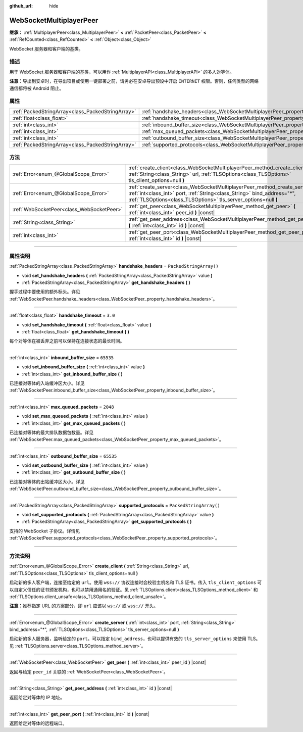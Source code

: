 :github_url: hide

.. DO NOT EDIT THIS FILE!!!
.. Generated automatically from Godot engine sources.
.. Generator: https://github.com/godotengine/godot/tree/master/doc/tools/make_rst.py.
.. XML source: https://github.com/godotengine/godot/tree/master/modules/websocket/doc_classes/WebSocketMultiplayerPeer.xml.

.. _class_WebSocketMultiplayerPeer:

WebSocketMultiplayerPeer
========================

**继承：** :ref:`MultiplayerPeer<class_MultiplayerPeer>` **<** :ref:`PacketPeer<class_PacketPeer>` **<** :ref:`RefCounted<class_RefCounted>` **<** :ref:`Object<class_Object>`

WebSocket 服务器和客户端的基类。

.. rst-class:: classref-introduction-group

描述
----

用于 WebSocket 服务器和客户端的基类，可以用作 :ref:`MultiplayerAPI<class_MultiplayerAPI>` 的多人对等体。

\ **注意：**\ 导出到安卓时，在导出项目或使用一键部署之前，请务必在安卓导出预设中开启 ``INTERNET`` 权限。否则，任何类型的网络通信都将被 Android 阻止。

.. rst-class:: classref-reftable-group

属性
----

.. table::
   :widths: auto

   +---------------------------------------------------+-------------------------------------------------------------------------------------------+-------------------------+
   | :ref:`PackedStringArray<class_PackedStringArray>` | :ref:`handshake_headers<class_WebSocketMultiplayerPeer_property_handshake_headers>`       | ``PackedStringArray()`` |
   +---------------------------------------------------+-------------------------------------------------------------------------------------------+-------------------------+
   | :ref:`float<class_float>`                         | :ref:`handshake_timeout<class_WebSocketMultiplayerPeer_property_handshake_timeout>`       | ``3.0``                 |
   +---------------------------------------------------+-------------------------------------------------------------------------------------------+-------------------------+
   | :ref:`int<class_int>`                             | :ref:`inbound_buffer_size<class_WebSocketMultiplayerPeer_property_inbound_buffer_size>`   | ``65535``               |
   +---------------------------------------------------+-------------------------------------------------------------------------------------------+-------------------------+
   | :ref:`int<class_int>`                             | :ref:`max_queued_packets<class_WebSocketMultiplayerPeer_property_max_queued_packets>`     | ``2048``                |
   +---------------------------------------------------+-------------------------------------------------------------------------------------------+-------------------------+
   | :ref:`int<class_int>`                             | :ref:`outbound_buffer_size<class_WebSocketMultiplayerPeer_property_outbound_buffer_size>` | ``65535``               |
   +---------------------------------------------------+-------------------------------------------------------------------------------------------+-------------------------+
   | :ref:`PackedStringArray<class_PackedStringArray>` | :ref:`supported_protocols<class_WebSocketMultiplayerPeer_property_supported_protocols>`   | ``PackedStringArray()`` |
   +---------------------------------------------------+-------------------------------------------------------------------------------------------+-------------------------+

.. rst-class:: classref-reftable-group

方法
----

.. table::
   :widths: auto

   +-------------------------------------------+-----------------------------------------------------------------------------------------------------------------------------------------------------------------------------------------------------------------------------+
   | :ref:`Error<enum_@GlobalScope_Error>`     | :ref:`create_client<class_WebSocketMultiplayerPeer_method_create_client>` **(** :ref:`String<class_String>` url, :ref:`TLSOptions<class_TLSOptions>` tls_client_options=null **)**                                          |
   +-------------------------------------------+-----------------------------------------------------------------------------------------------------------------------------------------------------------------------------------------------------------------------------+
   | :ref:`Error<enum_@GlobalScope_Error>`     | :ref:`create_server<class_WebSocketMultiplayerPeer_method_create_server>` **(** :ref:`int<class_int>` port, :ref:`String<class_String>` bind_address="*", :ref:`TLSOptions<class_TLSOptions>` tls_server_options=null **)** |
   +-------------------------------------------+-----------------------------------------------------------------------------------------------------------------------------------------------------------------------------------------------------------------------------+
   | :ref:`WebSocketPeer<class_WebSocketPeer>` | :ref:`get_peer<class_WebSocketMultiplayerPeer_method_get_peer>` **(** :ref:`int<class_int>` peer_id **)** |const|                                                                                                           |
   +-------------------------------------------+-----------------------------------------------------------------------------------------------------------------------------------------------------------------------------------------------------------------------------+
   | :ref:`String<class_String>`               | :ref:`get_peer_address<class_WebSocketMultiplayerPeer_method_get_peer_address>` **(** :ref:`int<class_int>` id **)** |const|                                                                                                |
   +-------------------------------------------+-----------------------------------------------------------------------------------------------------------------------------------------------------------------------------------------------------------------------------+
   | :ref:`int<class_int>`                     | :ref:`get_peer_port<class_WebSocketMultiplayerPeer_method_get_peer_port>` **(** :ref:`int<class_int>` id **)** |const|                                                                                                      |
   +-------------------------------------------+-----------------------------------------------------------------------------------------------------------------------------------------------------------------------------------------------------------------------------+

.. rst-class:: classref-section-separator

----

.. rst-class:: classref-descriptions-group

属性说明
--------

.. _class_WebSocketMultiplayerPeer_property_handshake_headers:

.. rst-class:: classref-property

:ref:`PackedStringArray<class_PackedStringArray>` **handshake_headers** = ``PackedStringArray()``

.. rst-class:: classref-property-setget

- void **set_handshake_headers** **(** :ref:`PackedStringArray<class_PackedStringArray>` value **)**
- :ref:`PackedStringArray<class_PackedStringArray>` **get_handshake_headers** **(** **)**

握手过程中要使用的额外标头。详见 :ref:`WebSocketPeer.handshake_headers<class_WebSocketPeer_property_handshake_headers>`\ 。

.. rst-class:: classref-item-separator

----

.. _class_WebSocketMultiplayerPeer_property_handshake_timeout:

.. rst-class:: classref-property

:ref:`float<class_float>` **handshake_timeout** = ``3.0``

.. rst-class:: classref-property-setget

- void **set_handshake_timeout** **(** :ref:`float<class_float>` value **)**
- :ref:`float<class_float>` **get_handshake_timeout** **(** **)**

每个对等体在被丢弃之前可以保持在连接状态的最长时间。

.. rst-class:: classref-item-separator

----

.. _class_WebSocketMultiplayerPeer_property_inbound_buffer_size:

.. rst-class:: classref-property

:ref:`int<class_int>` **inbound_buffer_size** = ``65535``

.. rst-class:: classref-property-setget

- void **set_inbound_buffer_size** **(** :ref:`int<class_int>` value **)**
- :ref:`int<class_int>` **get_inbound_buffer_size** **(** **)**

已连接对等体的入站缓冲区大小。详见 :ref:`WebSocketPeer.inbound_buffer_size<class_WebSocketPeer_property_inbound_buffer_size>`\ 。

.. rst-class:: classref-item-separator

----

.. _class_WebSocketMultiplayerPeer_property_max_queued_packets:

.. rst-class:: classref-property

:ref:`int<class_int>` **max_queued_packets** = ``2048``

.. rst-class:: classref-property-setget

- void **set_max_queued_packets** **(** :ref:`int<class_int>` value **)**
- :ref:`int<class_int>` **get_max_queued_packets** **(** **)**

已连接对等体的最大排队数据包数量。详见 :ref:`WebSocketPeer.max_queued_packets<class_WebSocketPeer_property_max_queued_packets>`\ 。

.. rst-class:: classref-item-separator

----

.. _class_WebSocketMultiplayerPeer_property_outbound_buffer_size:

.. rst-class:: classref-property

:ref:`int<class_int>` **outbound_buffer_size** = ``65535``

.. rst-class:: classref-property-setget

- void **set_outbound_buffer_size** **(** :ref:`int<class_int>` value **)**
- :ref:`int<class_int>` **get_outbound_buffer_size** **(** **)**

已连接对等体的出站缓冲区大小。详见 :ref:`WebSocketPeer.outbound_buffer_size<class_WebSocketPeer_property_outbound_buffer_size>`\ 。

.. rst-class:: classref-item-separator

----

.. _class_WebSocketMultiplayerPeer_property_supported_protocols:

.. rst-class:: classref-property

:ref:`PackedStringArray<class_PackedStringArray>` **supported_protocols** = ``PackedStringArray()``

.. rst-class:: classref-property-setget

- void **set_supported_protocols** **(** :ref:`PackedStringArray<class_PackedStringArray>` value **)**
- :ref:`PackedStringArray<class_PackedStringArray>` **get_supported_protocols** **(** **)**

支持的 WebSocket 子协议。详情见 :ref:`WebSocketPeer.supported_protocols<class_WebSocketPeer_property_supported_protocols>`\ 。

.. rst-class:: classref-section-separator

----

.. rst-class:: classref-descriptions-group

方法说明
--------

.. _class_WebSocketMultiplayerPeer_method_create_client:

.. rst-class:: classref-method

:ref:`Error<enum_@GlobalScope_Error>` **create_client** **(** :ref:`String<class_String>` url, :ref:`TLSOptions<class_TLSOptions>` tls_client_options=null **)**

启动新的多人客户端，连接至给定的 ``url``\ 。使用 ``wss://`` 协议连接时会校验主机名和 TLS 证书。传入 ``tls_client_options`` 可以自定义信任的证书颁发机构，也可以禁用通用名的验证。见 :ref:`TLSOptions.client<class_TLSOptions_method_client>` 和 :ref:`TLSOptions.client_unsafe<class_TLSOptions_method_client_unsafe>`\ 。

\ **注意：**\ 推荐指定 URL 的方案部分，即 ``url`` 应该以 ``ws://`` 或 ``wss://`` 开头。

.. rst-class:: classref-item-separator

----

.. _class_WebSocketMultiplayerPeer_method_create_server:

.. rst-class:: classref-method

:ref:`Error<enum_@GlobalScope_Error>` **create_server** **(** :ref:`int<class_int>` port, :ref:`String<class_String>` bind_address="*", :ref:`TLSOptions<class_TLSOptions>` tls_server_options=null **)**

启动新的多人服务器，监听给定的 ``port``\ 。可以指定 ``bind_address``\ ，也可以提供有效的 ``tls_server_options`` 来使用 TLS。见 :ref:`TLSOptions.server<class_TLSOptions_method_server>`\ 。

.. rst-class:: classref-item-separator

----

.. _class_WebSocketMultiplayerPeer_method_get_peer:

.. rst-class:: classref-method

:ref:`WebSocketPeer<class_WebSocketPeer>` **get_peer** **(** :ref:`int<class_int>` peer_id **)** |const|

返回与给定 ``peer_id`` 关联的 :ref:`WebSocketPeer<class_WebSocketPeer>`\ 。

.. rst-class:: classref-item-separator

----

.. _class_WebSocketMultiplayerPeer_method_get_peer_address:

.. rst-class:: classref-method

:ref:`String<class_String>` **get_peer_address** **(** :ref:`int<class_int>` id **)** |const|

返回给定对等体的 IP 地址。

.. rst-class:: classref-item-separator

----

.. _class_WebSocketMultiplayerPeer_method_get_peer_port:

.. rst-class:: classref-method

:ref:`int<class_int>` **get_peer_port** **(** :ref:`int<class_int>` id **)** |const|

返回给定对等体的远程端口。

.. |virtual| replace:: :abbr:`virtual (本方法通常需要用户覆盖才能生效。)`
.. |const| replace:: :abbr:`const (本方法没有副作用。不会修改该实例的任何成员变量。)`
.. |vararg| replace:: :abbr:`vararg (本方法除了在此处描述的参数外，还能够继续接受任意数量的参数。)`
.. |constructor| replace:: :abbr:`constructor (本方法用于构造某个类型。)`
.. |static| replace:: :abbr:`static (调用本方法无需实例，所以可以直接使用类名调用。)`
.. |operator| replace:: :abbr:`operator (本方法描述的是使用本类型作为左操作数的有效操作符。)`
.. |bitfield| replace:: :abbr:`BitField (这个值是由下列标志构成的位掩码整数。)`
